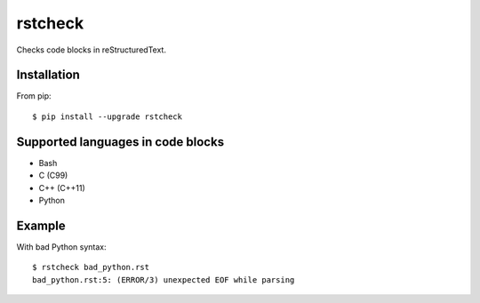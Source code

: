 ========
rstcheck
========

.. image:: https://travis-ci.org/myint/rstcheck.png?branch=master
   :target: https://travis-ci.org/myint/rstcheck
   :alt: Build status

Checks code blocks in reStructuredText.


Installation
============

From pip::

    $ pip install --upgrade rstcheck

Supported languages in code blocks
==================================

- Bash
- C (C99)
- C++ (C++11)
- Python


Example
=======

With bad Python syntax::

    $ rstcheck bad_python.rst
    bad_python.rst:5: (ERROR/3) unexpected EOF while parsing
